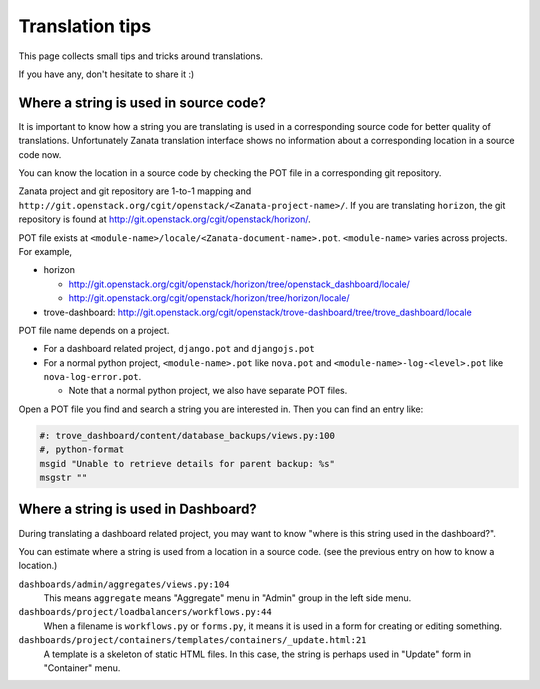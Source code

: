 ================
Translation tips
================

This page collects small tips and tricks around translations.

If you have any, don't hesitate to share it :)

Where a string is used in source code?
======================================

It is important to know how a string you are translating is used in a
corresponding source code for better quality of translations.
Unfortunately Zanata translation interface shows no information about
a corresponding location in a source code now.

You can know the location in a source code by checking the POT file
in a corresponding git repository.

Zanata project and git repository are 1-to-1 mapping and
``http://git.openstack.org/cgit/openstack/<Zanata-project-name>/``.
If you are translating ``horizon``, the git repository is found at
http://git.openstack.org/cgit/openstack/horizon/.

POT file exists at ``<module-name>/locale/<Zanata-document-name>.pot``.
``<module-name>`` varies across projects. For example,

* horizon

  * http://git.openstack.org/cgit/openstack/horizon/tree/openstack_dashboard/locale/
  * http://git.openstack.org/cgit/openstack/horizon/tree/horizon/locale/

* trove-dashboard: http://git.openstack.org/cgit/openstack/trove-dashboard/tree/trove_dashboard/locale

POT file name depends on a project.

* For a dashboard related project, ``django.pot`` and ``djangojs.pot``
* For a normal python project, ``<module-name>.pot`` like ``nova.pot``
  and ``<module-name>-log-<level>.pot`` like ``nova-log-error.pot``.

  * Note that a normal python project, we also have separate POT files.

Open a POT file you find and search a string you are interested in.
Then you can find an entry like:

.. code-block:: none

   #: trove_dashboard/content/database_backups/views.py:100
   #, python-format
   msgid "Unable to retrieve details for parent backup: %s"
   msgstr ""

Where a string is used in Dashboard?
====================================

During translating a dashboard related project, you may want to know
"where is this string used in the dashboard?".

You can estimate where a string is used from a location in a source code.
(see the previous entry on how to know a location.)

``dashboards/admin/aggregates/views.py:104``
    This means ``aggregate`` means "Aggregate" menu in "Admin" group
    in the left side menu.

``dashboards/project/loadbalancers/workflows.py:44``
    When a filename is ``workflows.py`` or ``forms.py``, it means
    it is used in a form for creating or editing something.

``dashboards/project/containers/templates/containers/_update.html:21``
    A template is a skeleton of static HTML files. In this case,
    the string is perhaps used in "Update" form in "Container" menu.
